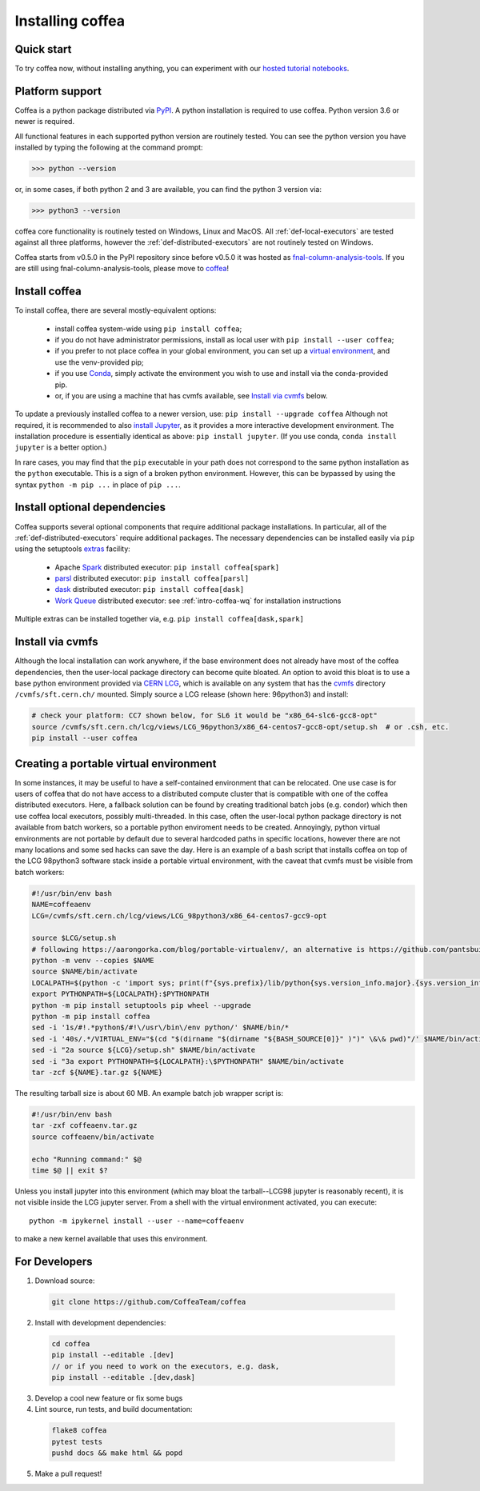 .. _installing-coffea:

Installing coffea
=================

Quick start
-----------
To try coffea now, without installing anything, you can experiment with our
`hosted tutorial notebooks <https://mybinder.org/v2/gh/CoffeaTeam/coffea/master?filepath=binder/>`_.

Platform support
----------------
Coffea is a python package distributed via `PyPI <https://pypi.org/project/coffea>`_. A python installation is required to use coffea.
Python version 3.6 or newer is required.

All functional features in each supported python version are routinely tested.
You can see the python version you have installed by typing the following at the command prompt:

>>> python --version

or, in some cases, if both python 2 and 3 are available, you can find the python 3 version via:

>>> python3 --version

coffea core functionality is routinely tested on Windows, Linux and MacOS.
All :ref:`def-local-executors` are tested against all three platforms,
however the :ref:`def-distributed-executors` are not routinely tested on Windows.

Coffea starts from v0.5.0 in the PyPI repository since before v0.5.0 it was hosted as `fnal-column-analysis-tools <https://pypi.org/project/fnal-column-analysis-tools/>`_. If you are still using fnal-column-analysis-tools, please move to `coffea <https://pypi.org/project/coffea/>`_!

Install coffea
--------------
To install coffea, there are several mostly-equivalent options:

   - install coffea system-wide using ``pip install coffea``; 
   - if you do not have administrator permissions, install as local user with ``pip install --user coffea``;
   - if you prefer to not place coffea in your global environment, you can set up a `virtual environment <https://docs.python.org/3/library/venv.html>`_, and use the venv-provided pip;
   - if you use `Conda <https://docs.conda.io/projects/conda/en/latest/index.html>`_,  simply activate the environment you wish to use and install via the conda-provided pip.
   - or, if you are using a machine that has cvmfs available, see `Install via cvmfs`_ below.

To update a previously installed coffea to a newer version, use: ``pip install --upgrade coffea``
Although not required, it is recommended to also `install Jupyter <https://jupyter.org/install>`_, as it provides a more interactive development environment.
The installation procedure is essentially identical as above: ``pip install jupyter``. (If you use conda, ``conda install jupyter`` is a better option.)

In rare cases, you may find that the ``pip`` executable in your path does not correspond to the same python installation as the ``python`` executable. This is a sign of a broken python environment. However, this can be bypassed by using the syntax ``python -m pip ...`` in place of ``pip ...``.

Install optional dependencies
-----------------------------
Coffea supports several optional components that require additional package installations.
In particular, all of the :ref:`def-distributed-executors` require additional packages.
The necessary dependencies can be installed easily via ``pip`` using the setuptools `extras <https://setuptools.readthedocs.io/en/latest/setuptools.html#declaring-extras-optional-features-with-their-own-dependencies>`_  facility:

   - Apache `Spark <https://spark.apache.org/>`_ distributed executor: ``pip install coffea[spark]``
   - `parsl <http://parsl-project.org/>`_ distributed executor: ``pip install coffea[parsl]``
   - `dask <https://distributed.dask.org/en/latest/>`_ distributed executor: ``pip install coffea[dask]``
   - `Work Queue <https://cctools.readthedocs.io/en/latest/work_queue/>`_ distributed executor: see :ref:`intro-coffea-wq` for installation instructions

Multiple extras can be installed together via, e.g. ``pip install coffea[dask,spark]``

Install via cvmfs
-----------------
Although the local installation can work anywhere, if the base environment does not already have most of the coffea dependencies, then the user-local package directory can become quite bloated.
An option to avoid this bloat is to use a base python environment provided via `CERN LCG <https://ep-dep-sft.web.cern.ch/document/lcg-releases>`_, which is available on any system that has the `cvmfs <https://cernvm.cern.ch/portal/filesystem>`_ directory ``/cvmfs/sft.cern.ch/`` mounted.
Simply source a LCG release (shown here: 96python3) and install:

.. code-block:: bash

  # check your platform: CC7 shown below, for SL6 it would be "x86_64-slc6-gcc8-opt"
  source /cvmfs/sft.cern.ch/lcg/views/LCG_96python3/x86_64-centos7-gcc8-opt/setup.sh  # or .csh, etc.
  pip install --user coffea

Creating a portable virtual environment
---------------------------------------
In some instances, it may be useful to have a self-contained environment that can be relocated.
One use case is for users of coffea that do not have access to a distributed compute cluster that is compatible with
one of the coffea distributed executors. Here, a fallback solution can be found by creating traditional batch jobs (e.g. condor)
which then use coffea local executors, possibly multi-threaded. In this case, often the user-local python package directory
is not available from batch workers, so a portable python enviroment needs to be created.
Annoyingly, python virtual environments are not portable by default due to several hardcoded paths in specific locations,
however there are not many locations and some sed hacks can save the day.
Here is an example of a bash script that installs coffea on top of the LCG 98python3 software stack inside a portable virtual environment,
with the caveat that cvmfs must be visible from batch workers:

.. code-block:: bash

  #!/usr/bin/env bash
  NAME=coffeaenv
  LCG=/cvmfs/sft.cern.ch/lcg/views/LCG_98python3/x86_64-centos7-gcc9-opt

  source $LCG/setup.sh
  # following https://aarongorka.com/blog/portable-virtualenv/, an alternative is https://github.com/pantsbuild/pex
  python -m venv --copies $NAME
  source $NAME/bin/activate
  LOCALPATH=$(python -c 'import sys; print(f"{sys.prefix}/lib/python{sys.version_info.major}.{sys.version_info.minor}/site-packages")')
  export PYTHONPATH=${LOCALPATH}:$PYTHONPATH
  python -m pip install setuptools pip wheel --upgrade
  python -m pip install coffea
  sed -i '1s/#!.*python$/#!\/usr\/bin\/env python/' $NAME/bin/*
  sed -i '40s/.*/VIRTUAL_ENV="$(cd "$(dirname "$(dirname "${BASH_SOURCE[0]}" )")" \&\& pwd)"/' $NAME/bin/activate
  sed -i "2a source ${LCG}/setup.sh" $NAME/bin/activate
  sed -i "3a export PYTHONPATH=${LOCALPATH}:\$PYTHONPATH" $NAME/bin/activate
  tar -zcf ${NAME}.tar.gz ${NAME}

The resulting tarball size is about 60 MB.
An example batch job wrapper script is:

.. code-block:: bash

  #!/usr/bin/env bash
  tar -zxf coffeaenv.tar.gz
  source coffeaenv/bin/activate

  echo "Running command:" $@
  time $@ || exit $?
  
Unless you install jupyter into this environment (which may bloat the tarball--LCG98 jupyter is reasonably recent), it is not visible inside the LCG jupyter server. From a shell with the virtual environment activated, you can execute::

  python -m ipykernel install --user --name=coffeaenv

to make a new kernel available that uses this environment.

For Developers
--------------

1. Download source:

  .. code-block:: bash

    git clone https://github.com/CoffeaTeam/coffea

2. Install with development dependencies:

  .. code-block:: bash

    cd coffea
    pip install --editable .[dev]
    // or if you need to work on the executors, e.g. dask,
    pip install --editable .[dev,dask]

3. Develop a cool new feature or fix some bugs

4. Lint source, run tests, and build documentation:

  .. code-block:: bash

    flake8 coffea
    pytest tests
    pushd docs && make html && popd

5. Make a pull request!
